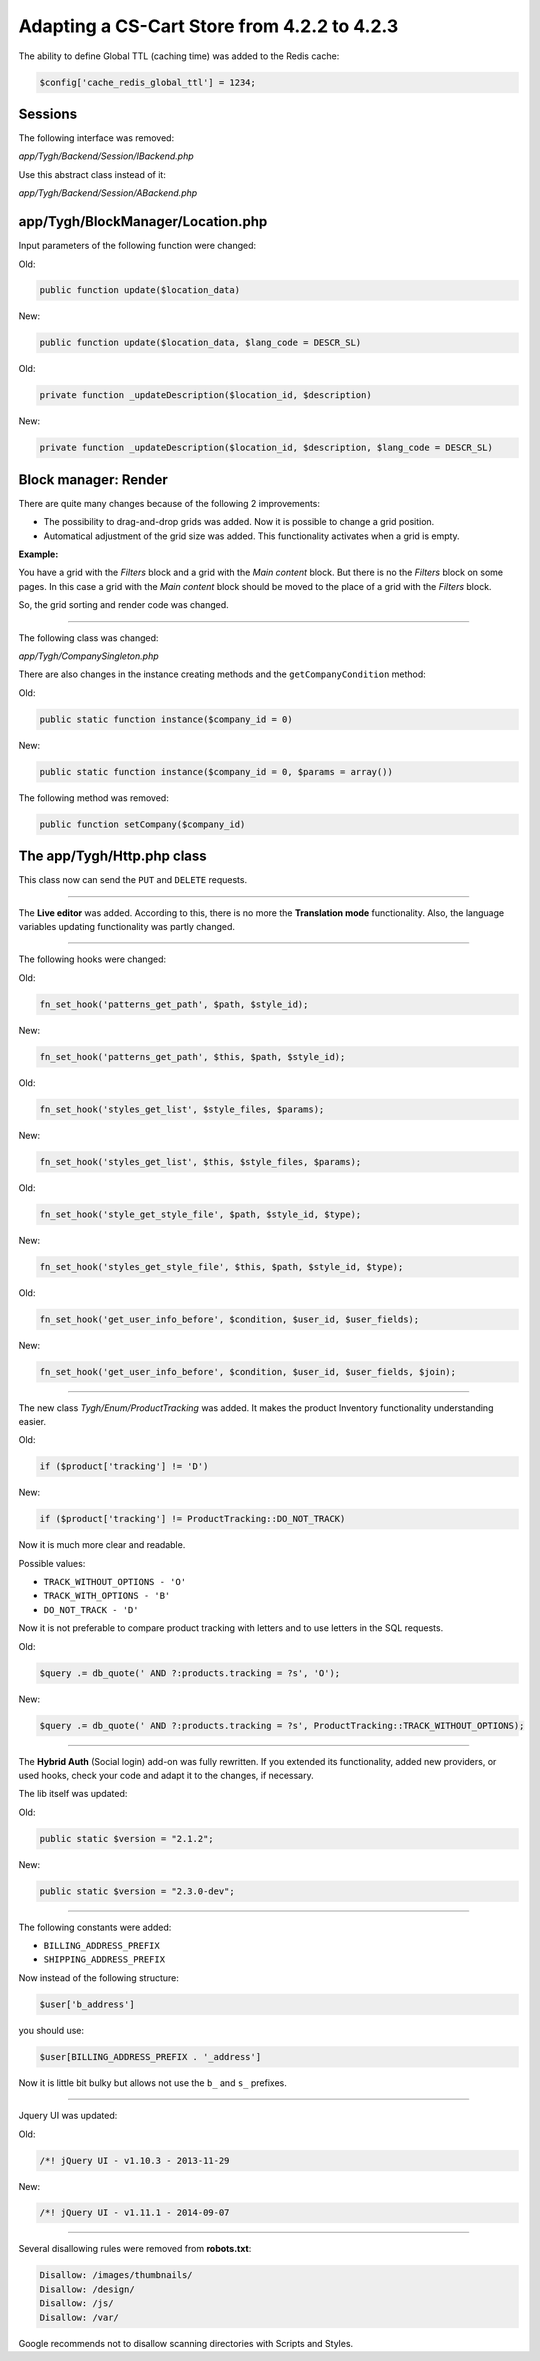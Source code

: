 ********************************************
Adapting a CS-Cart Store from 4.2.2 to 4.2.3
********************************************


The ability to define Global TTL (caching time) was added to the Redis cache:

.. code-block:: none

	$config['cache_redis_global_ttl'] = 1234;

Sessions
********

The following interface was removed:

*app/Tygh/Backend/Session/IBackend.php*

Use this abstract class instead of it:

*app/Tygh/Backend/Session/ABackend.php*

app/Tygh/BlockManager/Location.php
**********************************

Input parameters of the following function were changed:

Old:

.. code-block:: none

	public function update($location_data)

New:

.. code-block:: none

	public function update($location_data, $lang_code = DESCR_SL)

Old:

.. code-block:: none

	private function _updateDescription($location_id, $description)

New:

.. code-block:: none

	private function _updateDescription($location_id, $description, $lang_code = DESCR_SL)

Block manager: Render
*********************

There are quite many changes because of the following 2 improvements:

*	The possibility to drag-and-drop grids was added. Now it is possible to change a grid position.

*	Automatical adjustment of the grid size was added. This functionality activates when a grid is empty.

**Example:**

You have a grid with the *Filters* block and a grid with the *Main content* block. But there is no the *Filters* block on some pages. In this case a grid with the *Main content* block should be moved to the place of a grid with the *Filters* block.

So, the grid sorting and render code was changed.

----------------------------------------------------------------------------------------------------------------------------------------------------------------------------------------

The following class was changed:

*app/Tygh/CompanySingleton.php*

There are also changes in the instance creating methods and the ``getCompanyCondition`` method:


Old:

.. code-block:: none

	public static function instance($company_id = 0)

New:

.. code-block:: none

	public static function instance($company_id = 0, $params = array())


The following method was removed:

.. code-block:: none

	public function setCompany($company_id)

The app/Tygh/Http.php class
***************************

This class now can send the ``PUT`` and ``DELETE`` requests.

--------------------------------------------------------------------------------------------------------------

The **Live editor** was added. According to this, there is no more the **Translation mode** functionality.
Also, the language variables updating functionality was partly changed.

--------------------------------------------------------------------------------------------------------------

The following hooks were changed:

Old:

.. code-block:: none

	fn_set_hook('patterns_get_path', $path, $style_id);

New:

.. code-block:: none

	fn_set_hook('patterns_get_path', $this, $path, $style_id);

Old:

.. code-block:: none

	fn_set_hook('styles_get_list', $style_files, $params);

New:

.. code-block:: none

	fn_set_hook('styles_get_list', $this, $style_files, $params);

Old:

.. code-block:: none

	fn_set_hook('style_get_style_file', $path, $style_id, $type);

New:

.. code-block:: none

	fn_set_hook('styles_get_style_file', $this, $path, $style_id, $type);

Old:

.. code-block:: none

	fn_set_hook('get_user_info_before', $condition, $user_id, $user_fields);

New:

.. code-block:: none

	fn_set_hook('get_user_info_before', $condition, $user_id, $user_fields, $join);

---------------------------------------------------------------------------------------------------------------------

The new class *Tygh/Enum/ProductTracking* was added. It makes the product Inventory functionality understanding easier.

Old:

.. code-block:: none

	if ($product['tracking'] != 'D')

New:

.. code-block:: none

	if ($product['tracking'] != ProductTracking::DO_NOT_TRACK)

Now it is much more clear and readable.

Possible values:

*	``TRACK_WITHOUT_OPTIONS - 'O'``
*	``TRACK_WITH_OPTIONS - 'B'``
*	``DO_NOT_TRACK - 'D'``

Now it is not preferable to compare product tracking with letters and to use letters in the SQL requests.

Old:

.. code-block:: none

	$query .= db_quote(' AND ?:products.tracking = ?s', 'O');

New:

.. code-block:: none

	$query .= db_quote(' AND ?:products.tracking = ?s', ProductTracking::TRACK_WITHOUT_OPTIONS);

------------------------------------------------------------------------------------------------------------------------------------------------------------------------------------------

The **Hybrid Auth** (Social login) add-on was fully rewritten. If you extended its functionality, added new providers, or used hooks, check your code and adapt it to the changes, if necessary.

The lib itself was updated:

Old:

.. code-block:: none

	public static $version = "2.1.2";

New:

.. code-block:: none

	public static $version = "2.3.0-dev";

--------------------------------------------------------------------------------------------------------------------------------------------------------------------------------------------

The following constants were added:

*	``BILLING_ADDRESS_PREFIX``
*	``SHIPPING_ADDRESS_PREFIX``

Now instead of the following structure:

.. code-block:: none

	$user['b_address']

you should use:

.. code-block:: none

	$user[BILLING_ADDRESS_PREFIX . '_address']

Now it is little bit bulky but allows not use the ``b_`` and ``s_`` prefixes.

-------------------------------------------------------------------------------------------------------------------------------------------------------------------------------------------

Jquery UI was updated:

Old:

.. code-block:: none

	/*! jQuery UI - v1.10.3 - 2013-11-29

New:

.. code-block:: none

	/*! jQuery UI - v1.11.1 - 2014-09-07

------------------------------------------------------------------------------------------------------------------------------------------------------------------------------------------

Several disallowing rules were removed from **robots.txt**:

.. code-block:: none

	Disallow: /images/thumbnails/
	Disallow: /design/
	Disallow: /js/
	Disallow: /var/

Google recommends not to disallow scanning directories with Scripts and Styles.
